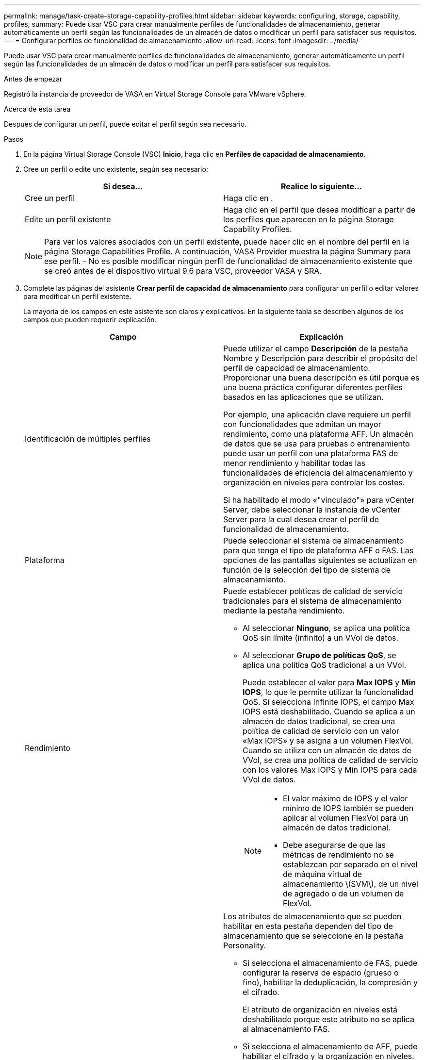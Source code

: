 ---
permalink: manage/task-create-storage-capability-profiles.html 
sidebar: sidebar 
keywords: configuring, storage, capability, profiles, 
summary: Puede usar VSC para crear manualmente perfiles de funcionalidades de almacenamiento, generar automáticamente un perfil según las funcionalidades de un almacén de datos o modificar un perfil para satisfacer sus requisitos. 
---
= Configurar perfiles de funcionalidad de almacenamiento
:allow-uri-read: 
:icons: font
:imagesdir: ../media/


[role="lead"]
Puede usar VSC para crear manualmente perfiles de funcionalidades de almacenamiento, generar automáticamente un perfil según las funcionalidades de un almacén de datos o modificar un perfil para satisfacer sus requisitos.

.Antes de empezar
Registró la instancia de proveedor de VASA en Virtual Storage Console para VMware vSphere.

.Acerca de esta tarea
Después de configurar un perfil, puede editar el perfil según sea necesario.

.Pasos
. En la página Virtual Storage Console (VSC) *Inicio*, haga clic en *Perfiles de capacidad de almacenamiento*.
. Cree un perfil o edite uno existente, según sea necesario:
+
[cols="1a,1a"]
|===
| Si desea... | Realice lo siguiente... 


 a| 
Cree un perfil
 a| 
Haga clic en *image:../media/create-icon.gif[""]*.



 a| 
Edite un perfil existente
 a| 
Haga clic en el perfil que desea modificar a partir de los perfiles que aparecen en la página Storage Capability Profiles.

|===
+
[NOTE]
====
Para ver los valores asociados con un perfil existente, puede hacer clic en el nombre del perfil en la página Storage Capabilities Profile. A continuación, VASA Provider muestra la página Summary para ese perfil. - No es posible modificar ningún perfil de funcionalidad de almacenamiento existente que se creó antes de el dispositivo virtual 9.6 para VSC, proveedor VASA y SRA.

====
. Complete las páginas del asistente *Crear perfil de capacidad de almacenamiento* para configurar un perfil o editar valores para modificar un perfil existente.
+
La mayoría de los campos en este asistente son claros y explicativos. En la siguiente tabla se describen algunos de los campos que pueden requerir explicación.

+
[cols="1a,1a"]
|===
| Campo | Explicación 


 a| 
Identificación de múltiples perfiles
 a| 
Puede utilizar el campo *Descripción* de la pestaña Nombre y Descripción para describir el propósito del perfil de capacidad de almacenamiento. Proporcionar una buena descripción es útil porque es una buena práctica configurar diferentes perfiles basados en las aplicaciones que se utilizan.

Por ejemplo, una aplicación clave requiere un perfil con funcionalidades que admitan un mayor rendimiento, como una plataforma AFF. Un almacén de datos que se usa para pruebas o entrenamiento puede usar un perfil con una plataforma FAS de menor rendimiento y habilitar todas las funcionalidades de eficiencia del almacenamiento y organización en niveles para controlar los costes.

Si ha habilitado el modo «"vinculado"» para vCenter Server, debe seleccionar la instancia de vCenter Server para la cual desea crear el perfil de funcionalidad de almacenamiento.



 a| 
Plataforma
 a| 
Puede seleccionar el sistema de almacenamiento para que tenga el tipo de plataforma AFF o FAS. Las opciones de las pantallas siguientes se actualizan en función de la selección del tipo de sistema de almacenamiento.



 a| 
Rendimiento
 a| 
Puede establecer políticas de calidad de servicio tradicionales para el sistema de almacenamiento mediante la pestaña rendimiento.

** Al seleccionar *Ninguno*, se aplica una política QoS sin límite (infinito) a un VVol de datos.
** Al seleccionar *Grupo de políticas QoS*, se aplica una política QoS tradicional a un VVol.
+
Puede establecer el valor para *Max IOPS* y *Min IOPS*, lo que le permite utilizar la funcionalidad QoS. Si selecciona Infinite IOPS, el campo Max IOPS está deshabilitado. Cuando se aplica a un almacén de datos tradicional, se crea una política de calidad de servicio con un valor «Max IOPS» y se asigna a un volumen FlexVol. Cuando se utiliza con un almacén de datos de VVol, se crea una política de calidad de servicio con los valores Max IOPS y Min IOPS para cada VVol de datos.

+
[NOTE]
====
*** El valor máximo de IOPS y el valor mínimo de IOPS también se pueden aplicar al volumen FlexVol para un almacén de datos tradicional.
*** Debe asegurarse de que las métricas de rendimiento no se establezcan por separado en el nivel de máquina virtual de almacenamiento \(SVM\), de un nivel de agregado o de un volumen de FlexVol.


====




 a| 
Atributos de almacenamiento
 a| 
Los atributos de almacenamiento que se pueden habilitar en esta pestaña dependen del tipo de almacenamiento que se seleccione en la pestaña Personality.

** Si selecciona el almacenamiento de FAS, puede configurar la reserva de espacio (grueso o fino), habilitar la deduplicación, la compresión y el cifrado.
+
El atributo de organización en niveles está deshabilitado porque este atributo no se aplica al almacenamiento FAS.

** Si selecciona el almacenamiento de AFF, puede habilitar el cifrado y la organización en niveles.
+
La deduplicación y la compresión están habilitadas de forma predeterminada en el almacenamiento de AFF y no se pueden deshabilitar. La reserva de espacio se configura como thin y no se puede cambiar a thick (se requiere thin provisioning para la eficiencia y la organización en niveles de agregados).

+
El atributo de organización en niveles permite el uso de volúmenes que forman parte de un agregado habilitado para FabricPool (compatible con VASA Provider para sistemas AFF con ONTAP 9.4 y versiones posteriores). Puede configurar una de las siguientes directivas para el atributo de organización en niveles:

** Cualquiera: Permite el uso de este perfil de funcionalidad de almacenamiento con cualquier volumen de FlexVol, ya se utilice o no Fabric Pool
** None: Impide que se muevan datos de volúmenes al nivel de capacidad
** Snapshot-only: Mueve los bloques de datos de usuario de copias Snapshot de volumen que no están asociadas con el sistema de archivos activo al nivel de capacidad
** Auto: Mueve bloques de datos inactivos de usuarios en las copias Snapshot y el sistema de archivos activo al nivel de capacidad


|===
. Revise sus selecciones en la página *Resumen* y haga clic en *Aceptar*.
+
Después de crear un perfil, puede volver a la página Storage Mapping para ver qué perfiles coinciden con qué almacenes de datos.


